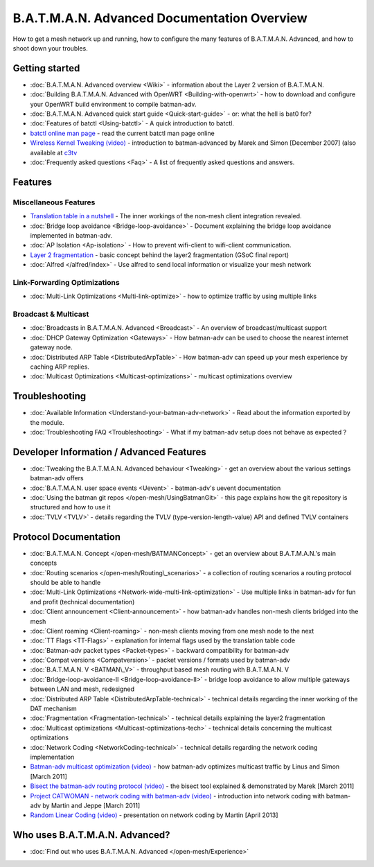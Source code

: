 .. SPDX-License-Identifier: GPL-2.0

B.A.T.M.A.N. Advanced Documentation Overview
============================================

How to get a mesh network up and running, how to configure the many
features of B.A.T.M.A.N. Advanced, and how to shoot down your troubles.

Getting started
---------------

-  :doc:`B.A.T.M.A.N. Advanced overview <Wiki>` - information about the
   Layer 2 version of B.A.T.M.A.N.
-  :doc:`Building B.A.T.M.A.N. Advanced with OpenWRT <Building-with-openwrt>` - how to download and configure your OpenWRT build
   environment to compile batman-adv.
-  :doc:`B.A.T.M.A.N. Advanced quick start guide <Quick-start-guide>` - or:
   what the hell is bat0 for?
-  :doc:`Features of batctl <Using-batctl>` - A quick introduction to
   batctl.
-  `batctl online man
   page <https://downloads.open-mesh.org/batman/manpages/batctl.8.html>`__
   - read the current batctl man page online
-  `Wireless Kernel Tweaking
   (video) <https://downloads.open-mesh.org/batman/misc/24c3-2292-en-wireless_kernel_tweaking.webm>`__
   - introduction to batman-advanced by Marek and Simon [December 2007]
   (also available at
   `c3tv <https://media.ccc.de/browse/congress/2007/24c3-2292-en-wireless_kernel_tweaking.html#video)>`__
-  :doc:`Frequently asked questions <Faq>` - A list of frequently asked
   questions and answers.

Features
--------

Miscellaneous Features
~~~~~~~~~~~~~~~~~~~~~~

-  `Translation table in a nutshell <https://www.open-mesh.org/news/38>`__ - The inner workings of the non-mesh client integration
   revealed.
-  :doc:`Bridge loop avoidance <Bridge-loop-avoidance>` - Document
   explaining the bridge loop avoidance implemented in batman-adv.
-  :doc:`AP Isolation <Ap-isolation>` - How to prevent wifi-client to
   wifi-client communication.
-  `Layer 2 fragmentation <https://www.open-mesh.org/news/43>`__ - basic concept behind the layer2 fragmentation (GSoC final
   report)
-  :doc:`Alfred </alfred/index>` - Use alfred to send local information or
   visualize your mesh network

Link-Forwarding Optimizations
~~~~~~~~~~~~~~~~~~~~~~~~~~~~~

-  :doc:`Multi-Link Optimizations <Multi-link-optimize>` - how to optimize
   traffic by using multiple links

Broadcast & Multicast
~~~~~~~~~~~~~~~~~~~~~

-  :doc:`Broadcasts in B.A.T.M.A.N. Advanced <Broadcast>` - An overview of broadcast/multicast support
-  :doc:`DHCP Gateway Optimization <Gateways>` - How batman-adv can be used to choose
   the nearest internet gateway node.
-  :doc:`Distributed ARP Table <DistributedArpTable>` - How batman-adv can
   speed up your mesh experience by caching ARP replies.
-  :doc:`Multicast Optimizations <Multicast-optimizations>` - multicast
   optimizations overview

Troubleshooting
---------------

-  :doc:`Available Information <Understand-your-batman-adv-network>` - Read
   about the information exported by the module.
-  :doc:`Troubleshooting FAQ <Troubleshooting>` - What if my batman-adv
   setup does not behave as expected ?

Developer Information / Advanced Features
-----------------------------------------

-  :doc:`Tweaking the B.A.T.M.A.N. Advanced behaviour <Tweaking>` - get an
   overview about the various settings batman-adv offers
-  :doc:`B.A.T.M.A.N. user space events <Uevent>` - batman-adv's uevent
   documentation
-  :doc:`Using the batman git repos </open-mesh/UsingBatmanGit>` - this page
   explains how the git repository is structured and how to use it
-  :doc:`TVLV <TVLV>` - details regarding the TVLV
   (type-version-length-value) API and defined TVLV containers

Protocol Documentation
----------------------

-  :doc:`B.A.T.M.A.N. Concept </open-mesh/BATMANConcept>` - get an overview
   about B.A.T.M.A.N.'s main concepts
-  :doc:`Routing scenarios </open-mesh/Routing\_scenarios>` - a collection of
   routing scenarios a routing protocol should be able to handle
-  :doc:`Multi-Link Optimizations <Network-wide-multi-link-optimization>` -
   Use multiple links in batman-adv for fun and profit (technical
   documentation)
-  :doc:`Client announcement <Client-announcement>` - how batman-adv handles
   non-mesh clients bridged into the mesh
-  :doc:`Client roaming <Client-roaming>` - non-mesh clients moving from one
   mesh node to the next
-  :doc:`TT Flags <TT-Flags>` - explanation for internal flags used by the
   translation table code
-  :doc:`Batman-adv packet types <Packet-types>` - backward compatibility
   for batman-adv
-  :doc:`Compat versions <Compatversion>` - packet versions / formats used
   by batman-adv
-  :doc:`B.A.T.M.A.N. V <BATMAN\_V>` - throughput based mesh routing with
   B.A.T.M.A.N. V
-  :doc:`Bridge-loop-avoidance-II <Bridge-loop-avoidance-II>` - bridge loop avoidance to allow
   multiple gateways between LAN and mesh, redesigned
-  :doc:`Distributed ARP Table <DistributedArpTable-technical>` - technical
   details regarding the inner working of the DAT mechanism
-  :doc:`Fragmentation <Fragmentation-technical>` - technical details
   explaining the layer2 fragmentation
-  :doc:`Multicast optimizations <Multicast-optimizations-tech>` - technical
   details concerning the multicast optimizations
-  :doc:`Network Coding <NetworkCoding-technical>` - technical details
   regarding the network coding implementation
-  `Batman-adv multicast optimization
   (video) <https://downloads.open-mesh.org/batman/misc/wbmv4-multicast.avi>`__
   - how batman-adv optimizes multicast traffic by Linus and Simon
   [March 2011]
-  `Bisect the batman-adv routing protocol
   (video) <https://downloads.open-mesh.org/batman/misc/wbmv4-bisect.avi>`__
   - the bisect tool explained & demonstrated by Marek [March 2011]
-  `Project CATWOMAN - network coding with batman-adv
   (video) <https://downloads.open-mesh.org/batman/misc/wbmv4-network_coding.avi>`__
   - introduction into network coding with batman-adv by Martin and
   Jeppe [March 2011]
-  `Random Linear Coding
   (video) <https://downloads.open-mesh.org/batman/misc/wbmv6-random-linear-network-coding.mp4>`__
   - presentation on network coding by Martin [April 2013]

Who uses B.A.T.M.A.N. Advanced?
-------------------------------

-  :doc:`Find out who uses B.A.T.M.A.N. Advanced </open-mesh/Experience>`
